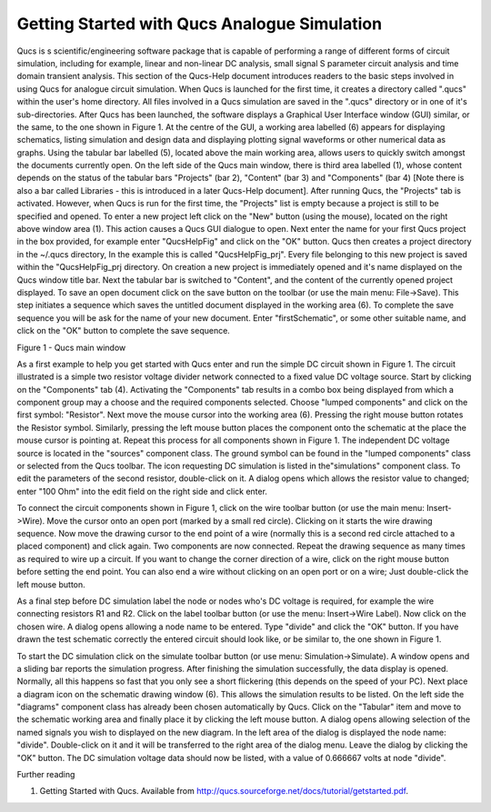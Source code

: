 
Getting Started with Qucs Analogue Simulation
=============================================


Qucs is s scientific/engineering software package that is capable of performing a range of different forms of circuit simulation, including for example, linear and non-linear DC analysis, small signal S parameter circuit analysis and time domain transient analysis. This section of the Qucs-Help document introduces readers to the basic steps involved in using Qucs for analogue circuit simulation. When Qucs is launched for the first time, it creates a directory called ".qucs" within the user's home directory. All files involved in a Qucs simulation are saved in the ".qucs" directory or in one of it's  sub-directories. After Qucs has been launched, the software displays a Graphical User Interface window (GUI) similar, or the same, to the one shown in Figure 1. At the centre of the GUI, a working area labelled (6) appears for displaying schematics, listing simulation and design data  and  displaying plotting signal waveforms or other numerical data as graphs. Using the tabular bar labelled (5), located above the main working area, allows users to quickly switch amongst the documents currently open. On the left side of the Qucs main window, there is third area labelled (1), whose content depends on the status of the tabular bars "Projects" (bar 2), "Content" (bar 3) and "Components" (bar 4) [Note there is also a bar called Libraries - this is introduced in a later Qucs-Help document]. After running Qucs, the "Projects" tab is activated. However, when Qucs is run for the first time, the "Projects" list is empty because a project is still to be specified and opened. To enter a new project left click on  the "New" button (using the mouse), located on the right above window area (1). This action causes a Qucs GUI dialogue to open. Next enter the name for your first Qucs project in the box provided, for example enter "QucsHelpFig" and click on the "OK" button. Qucs then creates a project directory in the ~/.qucs directory, In the example this is called "QucsHelpFig_prj". Every file belonging to this new project is saved within the "QucsHelpFig_prj directory. On creation a new project is immediately opened and it's name displayed on the Qucs window title bar. Next the tabular bar is switched to "Content", and the content of the currently opened project displayed. To save an open document click on the save button on the toolbar (or use the main menu: File->Save). This step initiates a sequence which saves the untitled document displayed in the working area (6). To complete the save sequence you will be ask for the name of your new document. Enter "firstSchematic", or some other suitable name, and click on the "OK" button to complete the save sequence. 

|image0_EN|

Figure 1 - Qucs main window

As a first example to help you get started with Qucs enter and run the simple DC circuit shown in Figure 1. The circuit illustrated is a simple two resistor voltage divider network connected to a fixed value DC voltage source. Start by clicking on the "Components" tab (4). Activating the "Components" tab results in a combo box being displayed from which a component group may a choose and the required components selected. Choose "lumped components" and click on the first symbol: "Resistor". Next move the mouse cursor into the working area (6). Pressing the right mouse button rotates the Resistor symbol. Similarly, pressing the left mouse button places the component onto the schematic at the place the mouse cursor is pointing at. Repeat this process for all components shown in Figure 1. The independent DC voltage source is located in the "sources" component class. The ground symbol can be found in the "lumped components" class or selected from the Qucs toolbar. The icon requesting DC simulation is listed in the"simulations" component class.  To edit the parameters of the second resistor, double-click on it. A dialog opens which allows the resistor value to changed; enter "100 Ohm" into the edit field on the right side and click enter.

To connect the circuit components shown in Figure 1, click on the wire toolbar button (or use the main menu: Insert->Wire). Move the cursor onto an open port (marked by a small red circle). Clicking on it starts the wire drawing sequence. Now move the drawing cursor to the end point of a wire (normally this is a second red circle attached to a placed component) and click again. Two components are now connected. Repeat the drawing sequence as many times as required to wire up a circuit. If you want to change the corner direction of a wire, click on the right mouse button before setting the end point. You can also end a wire without clicking on an open port or on a wire; Just double-click the left mouse button.

As a final step before DC simulation label the node or nodes who's DC voltage is required,  for example the wire connecting resistors R1 and R2. Click on the label toolbar button (or use the menu: Insert->Wire Label). Now click on the chosen wire. A dialog opens allowing a node name to be entered. Type "divide" and click the "OK" button. If you have drawn the test schematic correctly the entered circuit should look like, or be similar to, the one shown in Figure 1.

To start the DC simulation click on the simulate toolbar button (or use menu: Simulation->Simulate). A window opens and a sliding bar reports the simulation progress. After finishing the simulation successfully, the data display is opened. Normally, all this happens so fast that you only see a short flickering (this depends on the speed of your PC). Next place a diagram icon on the schematic drawing window (6). This allows the simulation results to be listed. On the left side the "diagrams" component class has already been chosen automatically by Qucs. Click on the "Tabular" item and move to the schematic working area and finally place it by clicking the left mouse button. A dialog opens allowing selection of the named signals you wish to displayed on the new diagram. In the left area of the dialog is displayed the node name: "divide". Double-click on it and it will be transferred to the right area of the dialog menu. Leave the dialog by clicking the "OK" button. The DC simulation voltage data should now be listed, with a value of  0.666667 volts at node "divide".

Further reading

1. Getting Started with Qucs.  Available from http://qucs.sourceforge.net/docs/tutorial/getstarted.pdf. 


.. only:: html

   `back to the top <#top>`__

.. |image0_EN| image:: _static/en/qucsmain.png

.. |image0_DE| image:: _static/de/qucshaupt.png

.. |image0_CS| image:: _static/cs/qucsmain.png

.. |image0_ES| image:: _static/es/qucsmain.png

.. |image0_FR| image:: _static/fr/qucsmain.png

.. |image0_PT| image:: _static/pt/qucsmain.png

.. |image0_RU| image:: _static/ru/qucsmain.png

.. |image0_UK| image:: _static/uk/qucsmain.png
